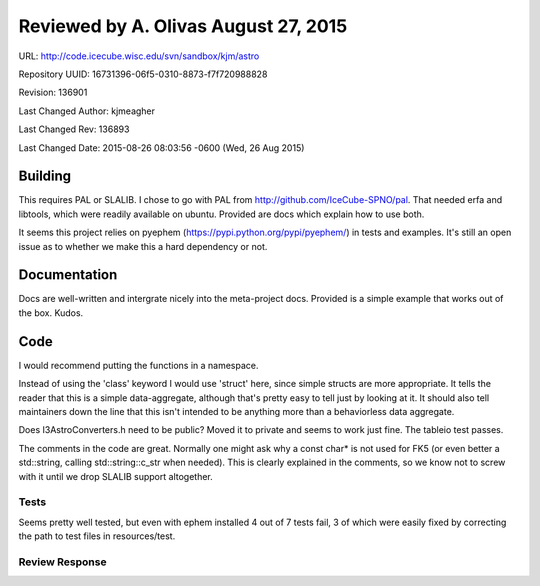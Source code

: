 Reviewed by A. Olivas August 27, 2015
=====================================

URL: http://code.icecube.wisc.edu/svn/sandbox/kjm/astro

Repository UUID: 16731396-06f5-0310-8873-f7f720988828

Revision: 136901

Last Changed Author: kjmeagher

Last Changed Rev: 136893

Last Changed Date: 2015-08-26 08:03:56 -0600 (Wed, 26 Aug 2015)

Building
********
This requires PAL or SLALIB.  I chose to go with PAL from http://github.com/IceCube-SPNO/pal.
That needed erfa and libtools, which were readily available on ubuntu.  Provided are docs
which explain how to use both.

It seems this project relies on pyephem (https://pypi.python.org/pypi/pyephem/) in tests 
and examples.  It's still an open issue as to whether we make this a hard dependency or not.

Documentation
*************
Docs are well-written and intergrate nicely into the meta-project docs.
Provided is a simple example that works out of the box.  Kudos.

Code
*************
I would recommend putting the functions in a namespace.

Instead of using the 'class' keyword I would use 'struct' here, since simple structs 
are more appropriate.  It tells the reader that this is a simple data-aggregate, 
although that's pretty easy to tell just by looking at it.  It should also tell
maintainers down the line that this isn't intended to be anything more than a 
behaviorless data aggregate.

Does I3AstroConverters.h need to be public? Moved it to private and seems to
work just fine.  The tableio test passes.

The comments in the code are great.  Normally one might ask why a const char* is 
not used for FK5 (or even better a std::string, calling std::string::c_str when needed).
This is clearly explained in the comments, so we know not to screw with it until
we drop SLALIB support altogether.

Tests
+++++
Seems pretty well tested, but even with ephem installed 4 out of 7 tests fail, 3
of which were easily fixed by correcting the path to test files in resources/test.

Review Response 
+++++++++++++++
